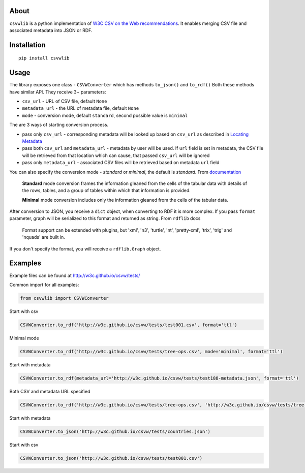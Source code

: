 About
-----

``csvwlib`` is a python implementation of `W3C CSV on the Web recommendations <http://w3c.github.io/csvw/>`_.
It enables merging CSV file and associated metadata into JSON or RDF.

Installation
------------

::

	pip install csvwlib

Usage
-----

The library exposes one class - ``CSVWConverter`` which has methods ``to_json()`` and ``to_rdf()``
Both these methods have similar API. They receive 3+ parameters:

-  ``csv_url`` - URL of CSV file, default ``None``
-  ``metadata_url`` - the URL of metadata file, default ``None``
-  ``mode`` - conversion mode, default ``standard``, second possible value is ``minimal``

The are 3 ways of starting conversion process. 

-  pass only ``csv_url`` - corresponding metadata will be looked up based on ``csv_url`` as described in `Locating Metadata <https://www.w3.org/TR/2015/REC-tabular-data-model-20151217/#locating-metadata>`_
-  pass both ``csv_url`` and ``metadata_url`` - metadata by user will be used. If ``url`` field is set in metadata, the CSV file will be retrieved from that location which can cause, that passed ``csv_url`` will be ignored
-  pass only ``metadata_url`` - associated CSV files will be retrieved based on metadata ``url`` field  

You can also specify the conversion mode - `standard` or `minimal`, the default is `standard`.
From `documentation <https://www.w3.org/TR/2015/REC-csv2rdf-20151217/>`_

	**Standard** mode conversion frames the information gleaned from the cells of the tabular data with details of the rows, tables, and a group of tables within which that information is provided.
    
	**Minimal** mode conversion includes only the information gleaned from the cells of the tabular data.

After conversion to JSON, you receive a ``dict`` object, when converting to RDF it is more complex.
If you pass ``format`` parameter, graph will be serialized to this format and returned as string. 
From ``rdflib`` docs

    Format support can be extended with plugins, but 'xml', 'n3', 'turtle', 'nt', 'pretty-xml', 'trix', 'trig' and 'nquads' are built in.

If you don't specify the format, you will receive a ``rdflib.Graph`` object. 

Examples
--------
Example files can be found at http://w3c.github.io/csvw/tests/  

Common import for all examples:

.. code-block:: python

    from csvwlib import CSVWConverter

Start with csv

.. code-block:: python

    CSVWConverter.to_rdf('http://w3c.github.io/csvw/tests/test001.csv', format='ttl')

Minimal mode

.. code-block:: python

    CSVWConverter.to_rdf('http://w3c.github.io/csvw/tests/tree-ops.csv', mode='minimal', format='ttl')

Start with metadata

.. code-block:: python

    CSVWConverter.to_rdf(metadata_url='http://w3c.github.io/csvw/tests/test188-metadata.json', format='ttl')

Both CSV and metadata URL specified

.. code-block:: python

    CSVWConverter.to_rdf('http://w3c.github.io/csvw/tests/tree-ops.csv', 'http://w3c.github.io/csvw/tests/tree-ops.csv', format='ttl')

Start with metadata

.. code-block:: python

    CSVWConverter.to_json('http://w3c.github.io/csvw/tests/countries.json')

Start with csv

.. code-block:: python

    CSVWConverter.to_json('http://w3c.github.io/csvw/tests/test001.csv')
